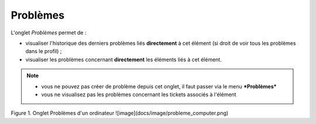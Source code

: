 Problèmes
~~~~~~~~~

L'onglet *Problèmes* permet de :

*  visualiser l'historique des derniers problèmes liés **directement** à cet élément (si droit de voir tous les problèmes dans le profil) ;
*  visualiser les problèmes concernant **directement** les éléments liés à cet élément.

.. note::

   * vous ne pouvez pas créer de problème depuis cet onglet, il faut passer via le menu ***Problèmes***
   * vous ne visualisez pas les problèmes concernant les tickets associés à l'élément

Figure 1. Onglet Problèmes d'un ordinateur
![image](docs/image/probleme_computer.png)

